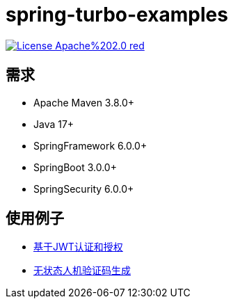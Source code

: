 = spring-turbo-examples

image:https://img.shields.io/badge/License-Apache%202.0-red.svg[link="http://www.apache.org/licenses/LICENSE-2.0"]

== 需求

* Apache Maven 3.8.0+
* Java 17+
* SpringFramework 6.0.0+
* SpringBoot 3.0.0+
* SpringSecurity 6.0.0+

== 使用例子

* link:{docdir}/examples-spring-security-jwt/[基于JWT认证和授权]
* link:{docdir}/examples-stateless-captcha/[无状态人机验证码生成]

